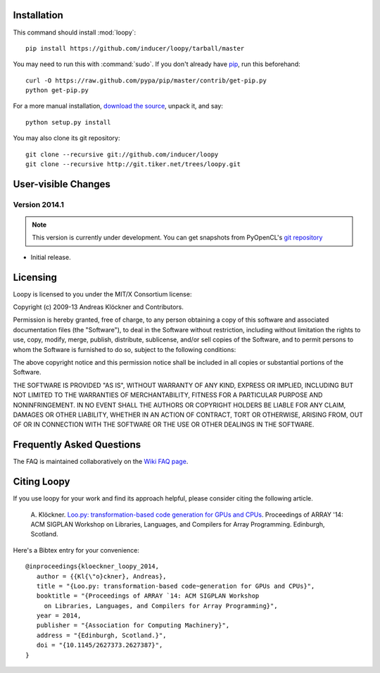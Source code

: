.. _installation:

Installation
============

This command should install :mod:`loopy`::

    pip install https://github.com/inducer/loopy/tarball/master

You may need to run this with :command:`sudo`.
If you don't already have `pip <https://pypi.python.org/pypi/pip>`_,
run this beforehand::

    curl -O https://raw.github.com/pypa/pip/master/contrib/get-pip.py
    python get-pip.py

For a more manual installation, `download the source
<http://pypi.python.org/pypi/islpy>`_, unpack it, and say::

    python setup.py install

You may also clone its git repository::

    git clone --recursive git://github.com/inducer/loopy
    git clone --recursive http://git.tiker.net/trees/loopy.git

User-visible Changes
====================

Version 2014.1
--------------
.. note::

    This version is currently under development. You can get snapshots from
    PyOpenCL's `git repository <https://github.com/inducer/loopy>`_

* Initial release. 

.. _license:

Licensing
=========

Loopy is licensed to you under the MIT/X Consortium license:

Copyright (c) 2009-13 Andreas Klöckner and Contributors.

Permission is hereby granted, free of charge, to any person
obtaining a copy of this software and associated documentation
files (the "Software"), to deal in the Software without
restriction, including without limitation the rights to use,
copy, modify, merge, publish, distribute, sublicense, and/or sell
copies of the Software, and to permit persons to whom the
Software is furnished to do so, subject to the following
conditions:

The above copyright notice and this permission notice shall be
included in all copies or substantial portions of the Software.

THE SOFTWARE IS PROVIDED "AS IS", WITHOUT WARRANTY OF ANY KIND,
EXPRESS OR IMPLIED, INCLUDING BUT NOT LIMITED TO THE WARRANTIES
OF MERCHANTABILITY, FITNESS FOR A PARTICULAR PURPOSE AND
NONINFRINGEMENT. IN NO EVENT SHALL THE AUTHORS OR COPYRIGHT
HOLDERS BE LIABLE FOR ANY CLAIM, DAMAGES OR OTHER LIABILITY,
WHETHER IN AN ACTION OF CONTRACT, TORT OR OTHERWISE, ARISING
FROM, OUT OF OR IN CONNECTION WITH THE SOFTWARE OR THE USE OR
OTHER DEALINGS IN THE SOFTWARE.

Frequently Asked Questions
==========================

The FAQ is maintained collaboratively on the
`Wiki FAQ page <http://wiki.tiker.net/Loopy/FrequentlyAskedQuestions>`_.

Citing Loopy
============

If you use loopy for your work and find its approach helpful, please
consider citing the following article.

    A. Klöckner. `Loo.py: transformation-based code generation for GPUs and
    CPUs <http://arxiv.org/abs/1405.7470>`_. Proceedings of ARRAY '14: ACM
    SIGPLAN Workshop on Libraries, Languages, and Compilers for Array
    Programming. Edinburgh, Scotland.

Here's a Bibtex entry for your convenience::

    @inproceedings{kloeckner_loopy_2014,
       author = {{Kl{\"o}ckner}, Andreas},
       title = "{Loo.py: transformation-based code~generation for GPUs and CPUs}",
       booktitle = "{Proceedings of ARRAY `14: ACM SIGPLAN Workshop
         on Libraries, Languages, and Compilers for Array Programming}",
       year = 2014,
       publisher = "{Association for Computing Machinery}",
       address = "{Edinburgh, Scotland.}",
       doi = "{10.1145/2627373.2627387}",
    }



